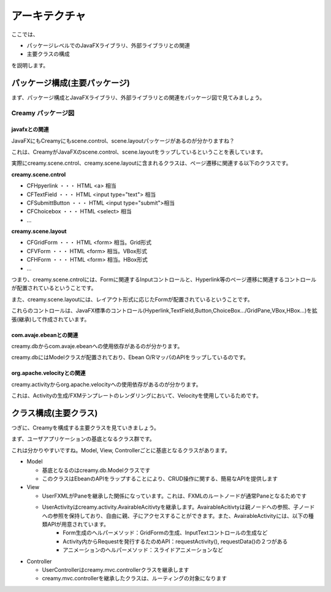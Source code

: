 =============================================
アーキテクチャ
=============================================
ここでは、

* パッケージレベルでのJavaFXライブラリ、外部ライブラリとの関連
* 主要クラスの構成

を説明します。

パッケージ構成(主要パッケージ)
=============================================
まず、パッケージ構成とJavaFXライブラリ、外部ライブラリとの関連をパッケージ図で見てみましょう。

Creamy パッケージ図
*******************************
 
.. image:: package-diagram.png

javafxとの関連
-----------------------

JavaFXにもCreamyにもscene.control、scene.layoutパッケージがあるのが分かりますね？

これは、CreamyがJavaFXのscene.control、scene.layoutをラップしているということを表しています。

実際にcreamy.scene.cntrol、creamy.scene.layoutに含まれるクラスは、ページ遷移に関連する以下のクラスです。

**creamy.scene.cntrol**

* CFHpyerlink ・・・ HTML <a> 相当
* CFTextField ・・・ HTML <input type="text"> 相当
* CFSubmittButton ・・・ HTML <input type="submit">相当
* CFChoicebox ・・・ HTML <select> 相当
* ...

**creamy.scene.layout**

* CFGridForm ・・・ HTML <form> 相当。Grid形式
* CFVForm ・・・ HTML <form> 相当。VBox形式
* CFHForm ・・・ HTML <form> 相当。HBox形式
* ...

つまり、creamy.scene.cntrolには、Formに関連するInputコントロールと、Hyperlink等のページ遷移に関連するコントロールが配置されているということです。

また、creamy.scene.layoutには、レイアウト形式に応じたFormが配置されているということです。

これらのコントロールは、JavaFX標準のコントロール(Hyperlink,TextField,Button,ChoiceBox.../GridPane,VBox,HBox...)を拡張(継承)して作成されています。

com.avaje.ebeanとの関連
-------------------------------------------
creamy.dbからcom.avaje.ebeanへの使用依存があるのが分かります。

creamy.dbにはModelクラスが配置されており、Ebean O/RマッパのAPIをラップしているのです。

org.apache.velocityとの関連
--------------------------------------------
creamy.activityからorg.apache.velocityへの使用依存があるのが分かります。

これは、Activityの生成/FXMテンプレートのレンダリングにおいて、Velocityを使用しているためです。

クラス構成(主要クラス)
=============================================
つぎに、Creamyを構成する主要クラスを見ていきましょう。


.. image:: class-diagram.png

まず、ユーザアプリケーションの基底となるクラス群です。

これは分かりやすいですね。Model, View, Controllerごとに基底となるクラスがあります。

* Model

  * 基底となるのはcreamy.db.Modelクラスです
  * このクラスはEbeanのAPIをラップすることにより、CRUD操作に関する、簡易なAPIを提供します

* View

  * UserFXMLがPaneを継承した関係になっています。これは、FXMLのルートノードが通常Paneとなるためです
  * UserActivityはcreamy.activity.AvairableAcitivtyを継承します。AvairableAcitivtyは親ノードへの参照、子ノードへの参照を保持しており、自由に親、子にアクセスすることができます。また、AvairableActivityには、以下の種類APIが用意されています。
      * Form生成のヘルパーメソッド：GridFormの生成、InputTextコントロールの生成など
      * Activity内からRequestを発行するたのめAPI：requestActivity(), requestData()の２つがある
      * アニメーションのヘルパーメソッド：スライドアニメーションなど
  
* Controller

  * UserControllerはcreamy.mvc.controllerクラスを継承します
  * creamy.mvc.controllerを継承したクラスは、ルーティングの対象になります

